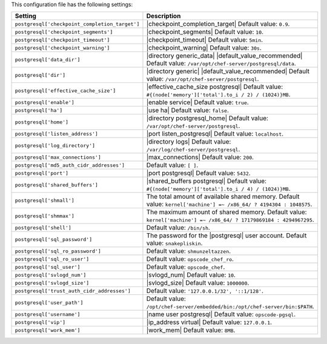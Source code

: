 .. The contents of this file are included in multiple topics.
.. This file should not be changed in a way that hinders its ability to appear in multiple documentation sets.

This configuration file has the following settings:

.. list-table::
   :widths: 200 300
   :header-rows: 1

   * - Setting
     - Description
   * - ``postgresql['checkpoint_completion_target']``
     - |checkpoint_completion_target| Default value: ``0.9``.
   * - ``postgresql['checkpoint_segments']``
     - |checkpoint_segments| Default value: ``10``.
   * - ``postgresql['checkpoint_timeout']``
     - |checkpoint_timeout| Default value: ``5min``.
   * - ``postgresql['checkpoint_warning']``
     - |checkpoint_warning| Default value: ``30s``.
   * - ``postgresql['data_dir']``
     - |directory generic_data| |default_value_recommended| Default value: ``/var/opt/chef-server/postgresql/data``.
   * - ``postgresql['dir']``
     - |directory generic| |default_value_recommended| Default value: ``/var/opt/chef-server/postgresql``.
   * - ``postgresql['effective_cache_size']``
     - |effective_cache_size postgresql| Default value: ``#{(node['memory']['total'].to_i / 2) / (1024)}MB``.
   * - ``postgresql['enable']``
     - |enable service| Default value: ``true``.
   * - ``postgresql['ha']``
     - |use ha| Default value: ``false``.
   * - ``postgresql['home']``
     - |directory postgresql_home| Default value: ``/var/opt/chef-server/postgresql``.
   * - ``postgresql['listen_address']``
     - |port listen_postgresql| Default value: ``localhost``.
   * - ``postgresql['log_directory']``
     - |directory logs| Default value: ``/var/log/chef-server/postgresql``.
   * - ``postgresql['max_connections']``
     - |max_connections| Default value: ``200``.
   * - ``postgresql['md5_auth_cidr_addresses']``
     - Default value: ``[ ]``.
   * - ``postgresql['port']``
     - |port postgresql| Default value: ``5432``.
   * - ``postgresql['shared_buffers']``
     - |shared_buffers postgresql| Default value: ``#{(node['memory']['total'].to_i / 4) / (1024)}MB``.
   * - ``postgresql['shmall']``
     - The total amount of available shared memory. Default value: ``kernel['machine'] =~ /x86_64/ ? 4194304 : 1048575``.
   * - ``postgresql['shmmax']``
     - The maximum amount of shared memory. Default value: ``kernel['machine'] =~ /x86_64/ ? 17179869184 : 4294967295``.
   * - ``postgresql['shell']``
     - Default value: ``/bin/sh``.
   * - ``postgresql['sql_password']``
     - The password for the |postgresql| user account. Default value: ``snakepliskin``.
   * - ``postgresql['sql_ro_password']``
     - Default value: ``shmunzeltazzen``.
   * - ``postgresql['sql_ro_user']``
     - Default value: ``opscode_chef_ro``.
   * - ``postgresql['sql_user']``
     - Default value: ``opscode_chef``.
   * - ``postgresql['svlogd_num']``
     - |svlogd_num| Default value: ``10``.
   * - ``postgresql['svlogd_size']``
     - |svlogd_size| Default value: ``1000000``.
   * - ``postgresql['trust_auth_cidr_addresses']``
     - Default value: ``'127.0.0.1/32', '::1/128'``.
   * - ``postgresql['user_path']``
     - Default value: ``/opt/chef-server/embedded/bin:/opt/chef-server/bin:$PATH``.
   * - ``postgresql['username']``
     - |name user postgresql| Default value: ``opscode-pgsql``.
   * - ``postgresql['vip']``
     - |ip_address virtual| Default value: ``127.0.0.1``.
   * - ``postgresql['work_mem']``
     - |work_mem| Default value: ``8MB``.




